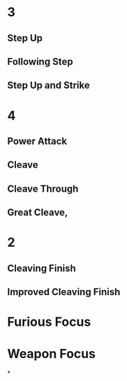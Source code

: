 * 3
** Step Up
** Following Step
** Step Up and Strike
* 4
** Power Attack
** Cleave
** Cleave Through
** Great Cleave,
* 2
** Cleaving Finish
** Improved Cleaving Finish
* Furious Focus
* Weapon Focus
*
